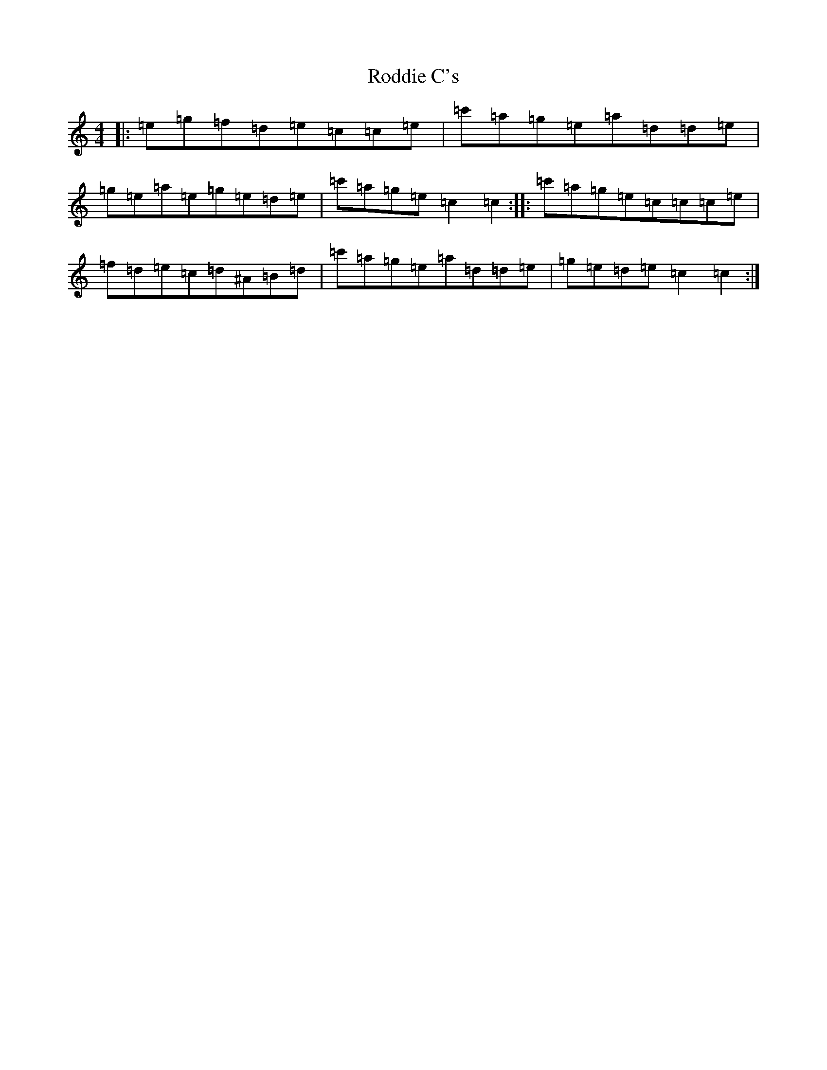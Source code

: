 X: 18391
T: Roddie C's
S: https://thesession.org/tunes/8709#setting8709
Z: A Major
R: reel
M: 4/4
L: 1/8
K: C Major
|:=e=g=f=d=e=c=c=e|=c'=a=g=e=a=d=d=e|=g=e=a=e=g=e=d=e|=c'=a=g=e=c2=c2:||:=c'=a=g=e=c=c=c=e|=f=d=e=c=d^A=B=d|=c'=a=g=e=a=d=d=e|=g=e=d=e=c2=c2:|